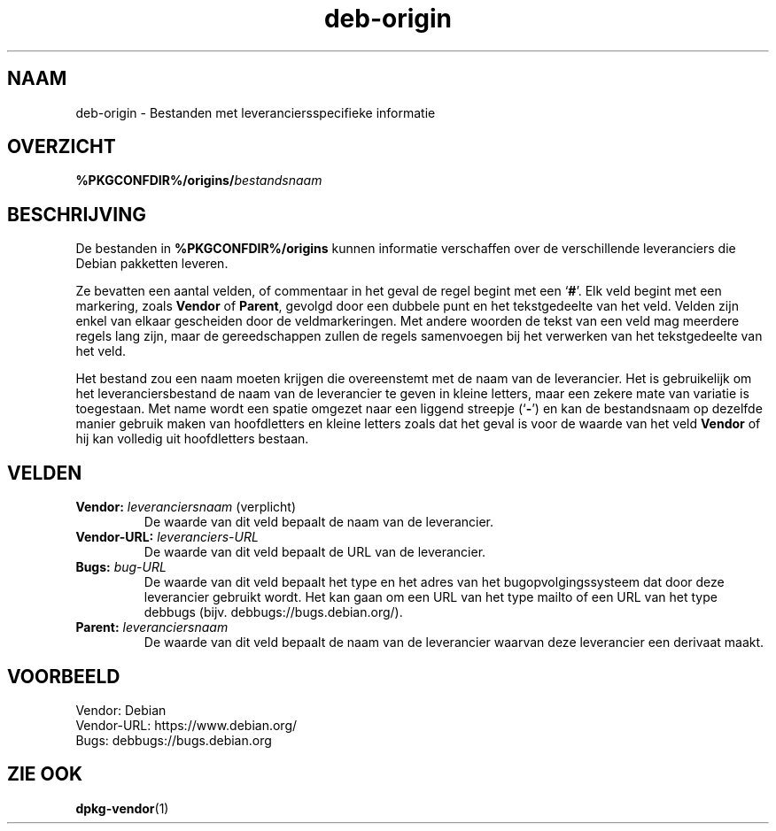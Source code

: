 .\" dpkg manual page - deb-origin(5)
.\"
.\" Copyright © 2011 Matt Kraai <kraai@ftbfs.org>
.\" Copyright © 2011 Guillem Jover <guillem@debian.org>
.\"
.\" This is free software; you can redistribute it and/or modify
.\" it under the terms of the GNU General Public License as published by
.\" the Free Software Foundation; either version 2 of the License, or
.\" (at your option) any later version.
.\"
.\" This is distributed in the hope that it will be useful,
.\" but WITHOUT ANY WARRANTY; without even the implied warranty of
.\" MERCHANTABILITY or FITNESS FOR A PARTICULAR PURPOSE.  See the
.\" GNU General Public License for more details.
.\"
.\" You should have received a copy of the GNU General Public License
.\" along with this program.  If not, see <https://www.gnu.org/licenses/>.
.
.\"*******************************************************************
.\"
.\" This file was generated with po4a. Translate the source file.
.\"
.\"*******************************************************************
.TH deb\-origin 5 %RELEASE_DATE% %VERSION% dpkg\-suite
.nh
.SH NAAM
deb\-origin \- Bestanden met leveranciersspecifieke informatie
.SH OVERZICHT
\fB%PKGCONFDIR%/origins/\fP\fIbestandsnaam\fP
.SH BESCHRIJVING
De bestanden in \fB%PKGCONFDIR%/origins\fP kunnen informatie verschaffen over
de verschillende leveranciers die Debian pakketten leveren.

Ze bevatten een aantal velden, of commentaar in het geval de regel begint
met een ‘\fB#\fP’. Elk veld begint met een markering, zoals \fBVendor\fP of
\fBParent\fP, gevolgd door een dubbele punt en het tekstgedeelte van het
veld. Velden zijn enkel van elkaar gescheiden door de veldmarkeringen. Met
andere woorden de tekst van een veld mag meerdere regels lang zijn, maar de
gereedschappen zullen de regels samenvoegen bij het verwerken van het
tekstgedeelte van het veld.

Het bestand zou een naam moeten krijgen die overeenstemt met de naam van de
leverancier. Het is gebruikelijk om het leveranciersbestand de naam van de
leverancier te geven in kleine letters, maar een zekere mate van variatie is
toegestaan. Met name wordt een spatie omgezet naar een liggend streepje
(‘\fB\-\fP’) en kan de bestandsnaam op dezelfde manier gebruik maken van
hoofdletters en kleine letters zoals dat het geval is voor de waarde van het
veld \fBVendor\fP of hij kan volledig uit hoofdletters bestaan.
.SH VELDEN
.TP 
\fBVendor:\fP \fIleveranciersnaam\fP (verplicht)
De waarde van dit veld bepaalt de naam van de leverancier.
.TP 
\fBVendor\-URL:\fP\fI leveranciers\-URL\fP
De waarde van dit veld bepaalt de URL van de leverancier.
.TP 
\fBBugs:\fP\fI bug\-URL\fP
De waarde van dit veld bepaalt het type en het adres van het
bugopvolgingssysteem dat door deze leverancier gebruikt wordt. Het kan gaan
om een URL van het type mailto of een URL van het type debbugs
(bijv. debbugs://bugs.debian.org/).
.TP 
\fBParent:\fP\fI leveranciersnaam\fP
De waarde van dit veld bepaalt de naam van de leverancier waarvan deze
leverancier een derivaat maakt.
.SH VOORBEELD
.nf
Vendor: Debian
Vendor\-URL: https://www.debian.org/
Bugs: debbugs://bugs.debian.org
.fi
.SH "ZIE OOK"
\fBdpkg\-vendor\fP(1)

